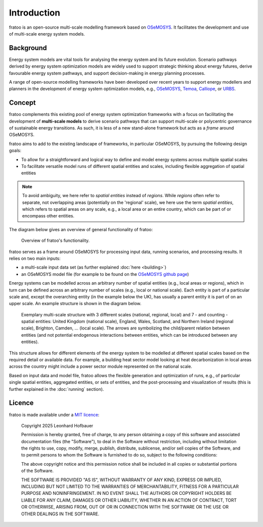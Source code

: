 
============
Introduction
============

fratoo is an open-source multi-scale modelling framework based on `OSeMOSYS <http://www.osemosys.org/>`_. It facilitates the development and use of multi-scale energy system models.

**********
Background
**********

Energy system models are vital tools for analysing the energy system and its future evolution. Scenario pathways derived by energy system optimization models are widely used to support strategic thinking about energy futures, derive favourable energy system pathways, and support decision-making in energy planning processes.

A range of open-source modelling frameworks have been developed over recent years to support energy modellers and planners in the development of energy system optimization models, e.g., `OSeMOSYS <http://www.osemosys.org/>`_, `Temoa <https://temoacloud.com/>`_,  `Calliope <https://www.callio.pe/>`_, or `URBS <https://github.com/tum-ens/urbs>`_.


*******
Concept
*******

fratoo complements this existing pool of energy system optimization frameworks with a focus on facilitating the development of **multi-scale models** to derive scenario pathways that can support multi-scale or polycentric governance of sustainable energy transitions. As such, it is less of a new stand-alone framework but acts as a *frame* around OSeMOSYS.

fratoo aims to add to the existing landscape of frameworks, in particular OSeMOSYS, by pursuing the following design goals:

* To allow for a straightforward and logical way to define and model energy systems across multiple spatial scales
* To facilitate versatile model runs of different spatial entities and scales, including flexible aggregation of spatial entities

.. note::  To avoid ambiguity, we here refer to *spatial entities* instead of *regions*. While *regions* often refer to separate, not overlapping areas (potentially on the \'regional\' scale), we here use the term *spatial entities*, which refers to spatial areas on any scale, e.g., a local area or an entire country, which can be part of or encompass other entities.

The diagram below gives an overview of general functionality of fratoo:

.. figure:: figures/framework.*
   :alt: verview of fratoo's functionality.

   Overview of fratoo's functionality.

fratoo serves as a frame around OSeMOSYS for processing input data, running scenarios, and processing results. It relies on two main inputs:

* a multi-scale input data set (as further explained :doc:`here <building>`)
* an OSeMOSYS model file (for example to be found on the `OSeMOSYS github page <https://github.com/OSeMOSYS/OSeMOSYS>`_)

Energy systems can be modelled across an arbitrary number of spatial entities (e.g., local areas or regions), which in turn can be defined across an arbitrary number of scales (e.g., local or national scale). Each entity is part of a particular scale and, except the overarching entity (in the example below the UK), has usually a parent entity it is part of on an upper scale. An example structure is shown in the diagram below.

.. figure:: figures/multi-scale_structure.*
   :alt: Exemplary multi-scale structure.
   :width: 400

   Exemplary multi-scale structure with 3 different scales (national, regional, local) and 7 - and counting - spatial entities: United Kingdom (national scale), England, Wales, Scotland, and Northern Ireland (regional scale), Brighton, Camden, \.\.\. (local scale). The arrows are symbolizing the child/parent relation between entities (and not potential endogenous interactions between entities, which can be introduced between any entities).

This structure allows for different elements of the energy system to be modelled at different spatial scales based on the required detail or available data. For example, a building heat sector model looking at heat decarbonization in local areas across the country might include a power sector module represented on the national scale.

Based on input data and model file, fratoo allows the flexible generation and optimization of runs, e.g., of particular single spatial entities, aggregated entities, or sets of entities, and the post-processing and visualization of results (this is further explained in the :doc:`running` section).




*******
Licence
*******

fratoo is made available under a `MIT licence <https://opensource.org/licenses/MIT>`_:

    Copyright 2025 Leonhard Hofbauer

    Permission is hereby granted, free of charge, to any person obtaining a copy of this software and associated documentation files (the "Software"), to deal in the Software without restriction, including without limitation the rights to use, copy, modify, merge, publish, distribute, sublicense, and/or sell copies of the Software, and to permit persons to whom the Software is furnished to do so, subject to the following conditions:

    The above copyright notice and this permission notice shall be included in all copies or substantial portions of the Software.

    THE SOFTWARE IS PROVIDED "AS IS", WITHOUT WARRANTY OF ANY KIND, EXPRESS OR IMPLIED, INCLUDING BUT NOT LIMITED TO THE WARRANTIES OF MERCHANTABILITY, FITNESS FOR A PARTICULAR PURPOSE AND NONINFRINGEMENT. IN NO EVENT SHALL THE AUTHORS OR COPYRIGHT HOLDERS BE LIABLE FOR ANY CLAIM, DAMAGES OR OTHER LIABILITY, WHETHER IN AN ACTION OF CONTRACT, TORT OR OTHERWISE, ARISING FROM, OUT OF OR IN CONNECTION WITH THE SOFTWARE OR THE USE OR OTHER DEALINGS IN THE SOFTWARE.

